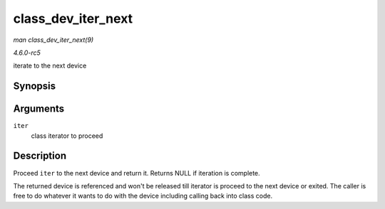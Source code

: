 .. -*- coding: utf-8; mode: rst -*-

.. _API-class-dev-iter-next:

===================
class_dev_iter_next
===================

*man class_dev_iter_next(9)*

*4.6.0-rc5*

iterate to the next device


Synopsis
========

.. c:function:: struct device * class_dev_iter_next( struct class_dev_iter * iter )

Arguments
=========

``iter``
    class iterator to proceed


Description
===========

Proceed ``iter`` to the next device and return it. Returns NULL if
iteration is complete.

The returned device is referenced and won't be released till iterator is
proceed to the next device or exited. The caller is free to do whatever
it wants to do with the device including calling back into class code.


.. ------------------------------------------------------------------------------
.. This file was automatically converted from DocBook-XML with the dbxml
.. library (https://github.com/return42/sphkerneldoc). The origin XML comes
.. from the linux kernel, refer to:
..
.. * https://github.com/torvalds/linux/tree/master/Documentation/DocBook
.. ------------------------------------------------------------------------------
